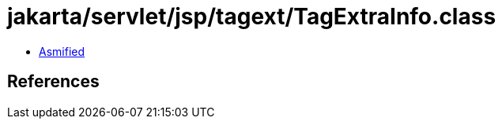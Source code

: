 = jakarta/servlet/jsp/tagext/TagExtraInfo.class

 - link:TagExtraInfo-asmified.java[Asmified]

== References

